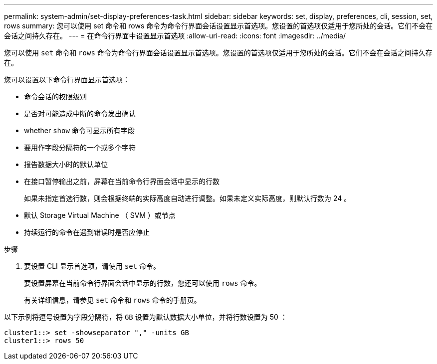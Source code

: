 ---
permalink: system-admin/set-display-preferences-task.html 
sidebar: sidebar 
keywords: set, display, preferences, cli, session, set, rows 
summary: 您可以使用 set 命令和 rows 命令为命令行界面会话设置显示首选项。您设置的首选项仅适用于您所处的会话。它们不会在会话之间持久存在。 
---
= 在命令行界面中设置显示首选项
:allow-uri-read: 
:icons: font
:imagesdir: ../media/


[role="lead"]
您可以使用 `set` 命令和 `rows` 命令为命令行界面会话设置显示首选项。您设置的首选项仅适用于您所处的会话。它们不会在会话之间持久存在。

您可以设置以下命令行界面显示首选项：

* 命令会话的权限级别
* 是否对可能造成中断的命令发出确认
* whether `show` 命令可显示所有字段
* 要用作字段分隔符的一个或多个字符
* 报告数据大小时的默认单位
* 在接口暂停输出之前，屏幕在当前命令行界面会话中显示的行数
+
如果未指定首选行数，则会根据终端的实际高度自动进行调整。如果未定义实际高度，则默认行数为 24 。

* 默认 Storage Virtual Machine （ SVM ）或节点
* 持续运行的命令在遇到错误时是否应停止


.步骤
. 要设置 CLI 显示首选项，请使用 `set` 命令。
+
要设置屏幕在当前命令行界面会话中显示的行数，您还可以使用 `rows` 命令。

+
有关详细信息，请参见 `set` 命令和 `rows` 命令的手册页。



以下示例将逗号设置为字段分隔符，将 `GB` 设置为默认数据大小单位，并将行数设置为 50 ：

[listing]
----
cluster1::> set -showseparator "," -units GB
cluster1::> rows 50
----